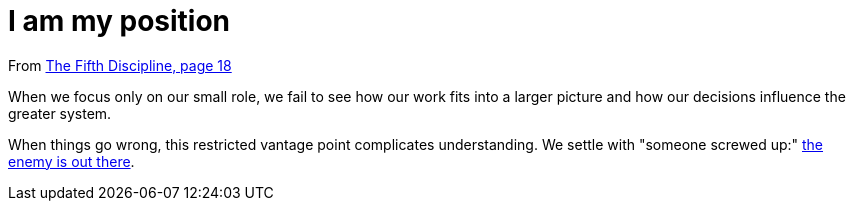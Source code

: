 = I am my position

From <<the-fifth-discipline#the-fifth-discipline, The Fifth Discipline, page 18>>

When we focus only on our small role, we fail to see how our work fits into a larger picture and how our decisions influence the greater system.

When things go wrong, this restricted vantage point complicates understanding. We settle with "someone screwed up:" <<the-enemy-is-out-there#the-enemy-is-out-there, the enemy is out there>>.